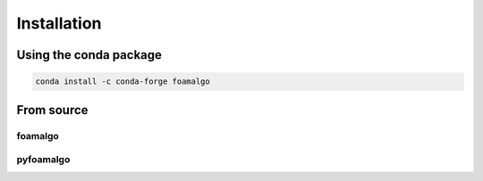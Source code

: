 Installation
============

Using the conda package
-----------------------

.. code::

    conda install -c conda-forge foamalgo


From source
-----------

foamalgo
""""""""

.. code::
    conda install -c anaconda cmake
    conda install -c conda-forge tbb-devel xsimd xtensor xtensor-blas

    git clone https://github.com/zhujun98/foamalgo.git

    cd foamalgo
    mkdir build && cd build
    cmake -DCMAKE_INSTALL_PREFIX=your_install_prefix
    make install


pyfoamalgo
""""""""""

.. code::
    conda install -c anaconda cmake
    conda install -c conda-forge tbb-devel xsimd xtensor xtensor-blas numpy xtensor-python

    git clone https://github.com/zhujun98/foamalgo.git

    cd foamalgo
    pip install . -v
